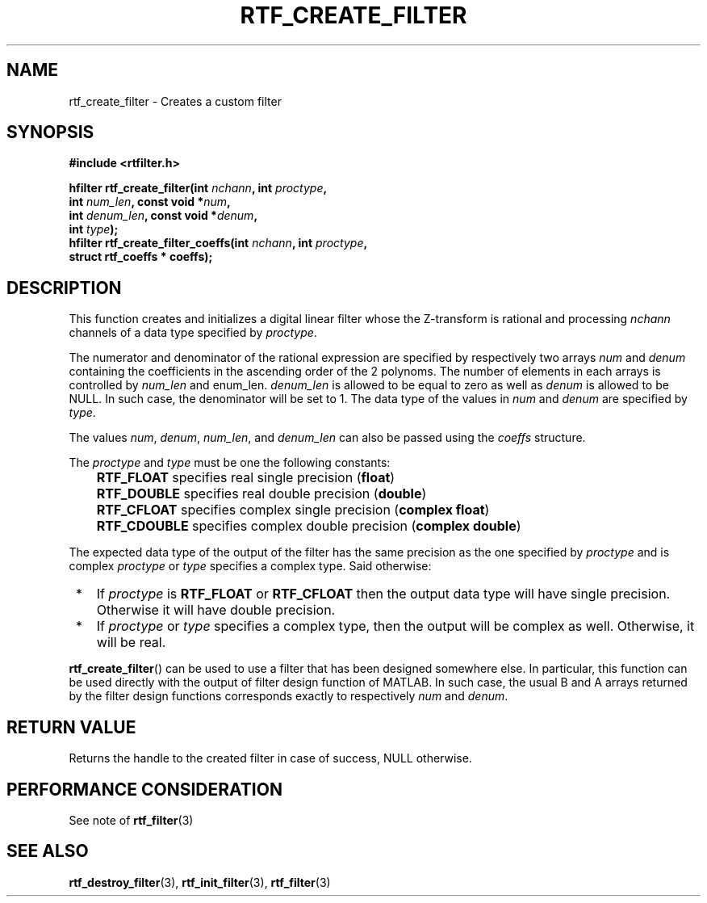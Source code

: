 .\"Copyright 2010 (c) EPFL
.TH RTF_CREATE_FILTER 3 2010 "EPFL" "rtfilter library"
.SH NAME
rtf_create_filter - Creates a custom filter
.SH SYNOPSIS
.LP
.B #include <rtfilter.h>
.sp
.BI "hfilter rtf_create_filter(int " nchann ", int " proctype ","
.br
.BI "                          int " num_len ", const void *" num ","
.br
.BI "                          int " denum_len ", const void *" denum ","
.br
.BI "                          int " type ");"
.br
.BI "hfilter rtf_create_filter_coeffs(int " nchann ", int " proctype ","
.br
.BI "                                 struct rtf_coeffs * coeffs);"
.br
.SH DESCRIPTION
.LP
This function creates and initializes a digital linear filter whose the
Z-transform is rational and processing \fInchann\fP channels of a data type
specified by \fIproctype\fP.
.LP
The numerator and denominator of the rational expression are specified by
respectively two arrays \fInum\fP and \fIdenum\fP containing the
coefficients in the ascending order of the 2 polynoms. The number of
elements in each arrays is controlled by \fInum_len\fP and \fdenum_len\fP.
\fIdenum_len\fP is allowed to be equal to zero as well as \fIdenum\fP is
allowed to be NULL. In such case, the denominator will be set to 1.
The data type of the values in \fInum\fP and \fIdenum\fP are specified by
\fItype\fP.
.LP
The values \fInum\fP, \fIdenum\fP, \fInum_len\fP, and \fIdenum_len\fP can
also be passed using the \fIcoeffs\fP structure.
.LP
The \fIproctype\fP and \fItype\fP must be one the following constants:
.IP "" 3
\fBRTF_FLOAT\fP specifies real single precision (\fBfloat\fP)
.IP "" 3
\fBRTF_DOUBLE\fP specifies real double precision (\fBdouble\fP)
.IP "" 3
\fBRTF_CFLOAT\fP specifies complex single precision (\fBcomplex float\fP)
.IP "" 3
\fBRTF_CDOUBLE\fP specifies complex double precision (\fBcomplex double\fP)
.LP
The expected data type of the output of the filter has the same precision as
the one specified by \fIproctype\fP and is complex \fIproctype\fP or
\fItype\fP specifies a complex type. Said otherwise:
.IP " *" 3
If \fIproctype\fP is \fBRTF_FLOAT\fP or \fBRTF_CFLOAT\fP then the output
data type will have single precision. Otherwise it will have double
precision.
.IP " *" 3
If \fIproctype\fP or \fItype\fP specifies a complex type, then the output
will be complex as well. Otherwise, it will be real.
.LP
\fBrtf_create_filter\fP() can be used to use a filter that has been
designed somewhere else. In particular, this function can be used directly
with the output of filter design function of MATLAB. In such case, the usual
B and A arrays returned by the filter design functions corresponds exactly
to respectively \fInum\fP and \fIdenum\fP.
.SH "RETURN VALUE"
.LP
Returns the handle to the created filter in case of success, NULL otherwise.
.SH "PERFORMANCE CONSIDERATION"
See note of \fBrtf_filter\fP(3)
.SH "SEE ALSO"
.BR rtf_destroy_filter (3),
.BR rtf_init_filter (3),
.BR rtf_filter (3)
